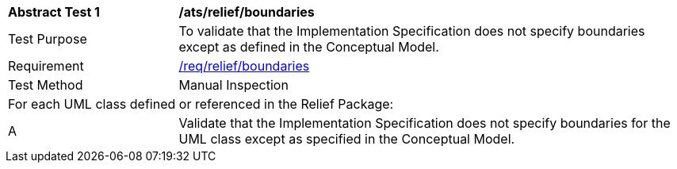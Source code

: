 [[ats_relief_boundaries]]
[cols="2,6"]
|===
^|*Abstract Test {counter:ats-id}* |*/ats/relief/boundaries*
^|Test Purpose |To validate that the Implementation Specification does not specify boundaries except as defined in the Conceptual Model.
^|Requirement |<<req_relief_boundaries,/req/relief/boundaries>>
^|Test Method |Manual Inspection
2+|For each UML class defined or referenced in the Relief Package:
^|A |Validate that the Implementation Specification does not specify boundaries for the UML class except as specified in the Conceptual Model.
|===
